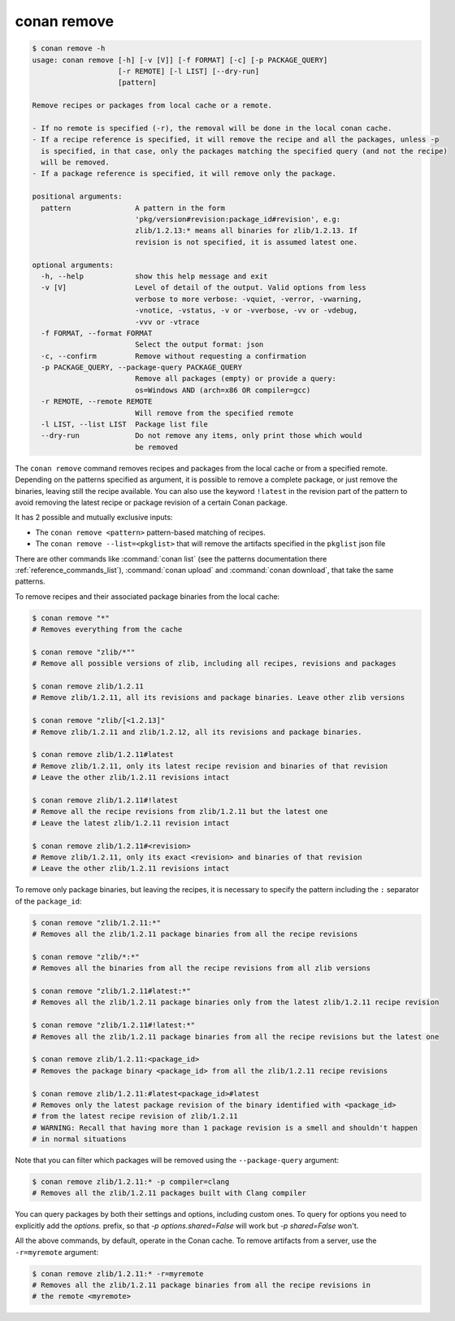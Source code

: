 conan remove
============

.. code-block:: text

    $ conan remove -h
    usage: conan remove [-h] [-v [V]] [-f FORMAT] [-c] [-p PACKAGE_QUERY]
                        [-r REMOTE] [-l LIST] [--dry-run]
                        [pattern]

    Remove recipes or packages from local cache or a remote.

    - If no remote is specified (-r), the removal will be done in the local conan cache.
    - If a recipe reference is specified, it will remove the recipe and all the packages, unless -p
      is specified, in that case, only the packages matching the specified query (and not the recipe)
      will be removed.
    - If a package reference is specified, it will remove only the package.

    positional arguments:
      pattern               A pattern in the form
                            'pkg/version#revision:package_id#revision', e.g:
                            zlib/1.2.13:* means all binaries for zlib/1.2.13. If
                            revision is not specified, it is assumed latest one.

    optional arguments:
      -h, --help            show this help message and exit
      -v [V]                Level of detail of the output. Valid options from less
                            verbose to more verbose: -vquiet, -verror, -vwarning,
                            -vnotice, -vstatus, -v or -vverbose, -vv or -vdebug,
                            -vvv or -vtrace
      -f FORMAT, --format FORMAT
                            Select the output format: json
      -c, --confirm         Remove without requesting a confirmation
      -p PACKAGE_QUERY, --package-query PACKAGE_QUERY
                            Remove all packages (empty) or provide a query:
                            os=Windows AND (arch=x86 OR compiler=gcc)
      -r REMOTE, --remote REMOTE
                            Will remove from the specified remote
      -l LIST, --list LIST  Package list file
      --dry-run             Do not remove any items, only print those which would
                            be removed

The ``conan remove`` command removes recipes and packages from the local cache or from a
specified remote. Depending on the patterns specified as argument, it is possible to
remove a complete package, or just remove the binaries, leaving still the recipe
available. You can also use the keyword ``!latest`` in the revision part of the pattern to
avoid removing the latest recipe or package revision of a certain Conan package.

It has 2 possible and mutually exclusive inputs:

- The ``conan remove <pattern>`` pattern-based matching of recipes.
- The ``conan remove --list=<pkglist>`` that will remove the artifacts specified in the ``pkglist`` json file


There are other commands like :command:`conan list` (see the patterns documentation there :ref:`reference_commands_list`), :command:`conan upload` and :command:`conan download`, that take the same patterns. 

To remove recipes and their associated package binaries from the local cache:


.. code-block:: text

    $ conan remove "*"
    # Removes everything from the cache

    $ conan remove "zlib/*""
    # Remove all possible versions of zlib, including all recipes, revisions and packages

    $ conan remove zlib/1.2.11
    # Remove zlib/1.2.11, all its revisions and package binaries. Leave other zlib versions

    $ conan remove "zlib/[<1.2.13]"
    # Remove zlib/1.2.11 and zlib/1.2.12, all its revisions and package binaries.

    $ conan remove zlib/1.2.11#latest
    # Remove zlib/1.2.11, only its latest recipe revision and binaries of that revision
    # Leave the other zlib/1.2.11 revisions intact

    $ conan remove zlib/1.2.11#!latest
    # Remove all the recipe revisions from zlib/1.2.11 but the latest one
    # Leave the latest zlib/1.2.11 revision intact

    $ conan remove zlib/1.2.11#<revision>
    # Remove zlib/1.2.11, only its exact <revision> and binaries of that revision
    # Leave the other zlib/1.2.11 revisions intact


To remove only package binaries, but leaving the recipes, it is necessary to specify the
pattern including the ``:`` separator of the ``package_id``:

.. code-block:: text

    $ conan remove "zlib/1.2.11:*"
    # Removes all the zlib/1.2.11 package binaries from all the recipe revisions

    $ conan remove "zlib/*:*"
    # Removes all the binaries from all the recipe revisions from all zlib versions

    $ conan remove "zlib/1.2.11#latest:*"
    # Removes all the zlib/1.2.11 package binaries only from the latest zlib/1.2.11 recipe revision

    $ conan remove "zlib/1.2.11#!latest:*"
    # Removes all the zlib/1.2.11 package binaries from all the recipe revisions but the latest one

    $ conan remove zlib/1.2.11:<package_id>
    # Removes the package binary <package_id> from all the zlib/1.2.11 recipe revisions

    $ conan remove zlib/1.2.11:#latest<package_id>#latest
    # Removes only the latest package revision of the binary identified with <package_id>
    # from the latest recipe revision of zlib/1.2.11
    # WARNING: Recall that having more than 1 package revision is a smell and shouldn't happen
    # in normal situations


Note that you can filter which packages will be removed using the ``--package-query`` argument:

.. code-block:: text

    $ conan remove zlib/1.2.11:* -p compiler=clang
    # Removes all the zlib/1.2.11 packages built with Clang compiler


You can query packages by both their settings and options, including custom ones.
To query for options you need to explicitly add the `options.` prefix, so that
`-p options.shared=False` will work but `-p shared=False` won't.



All the above commands, by default, operate in the Conan cache.
To remove artifacts from a server, use the ``-r=myremote`` argument:

.. code-block:: text

    $ conan remove zlib/1.2.11:* -r=myremote
    # Removes all the zlib/1.2.11 package binaries from all the recipe revisions in 
    # the remote <myremote>

